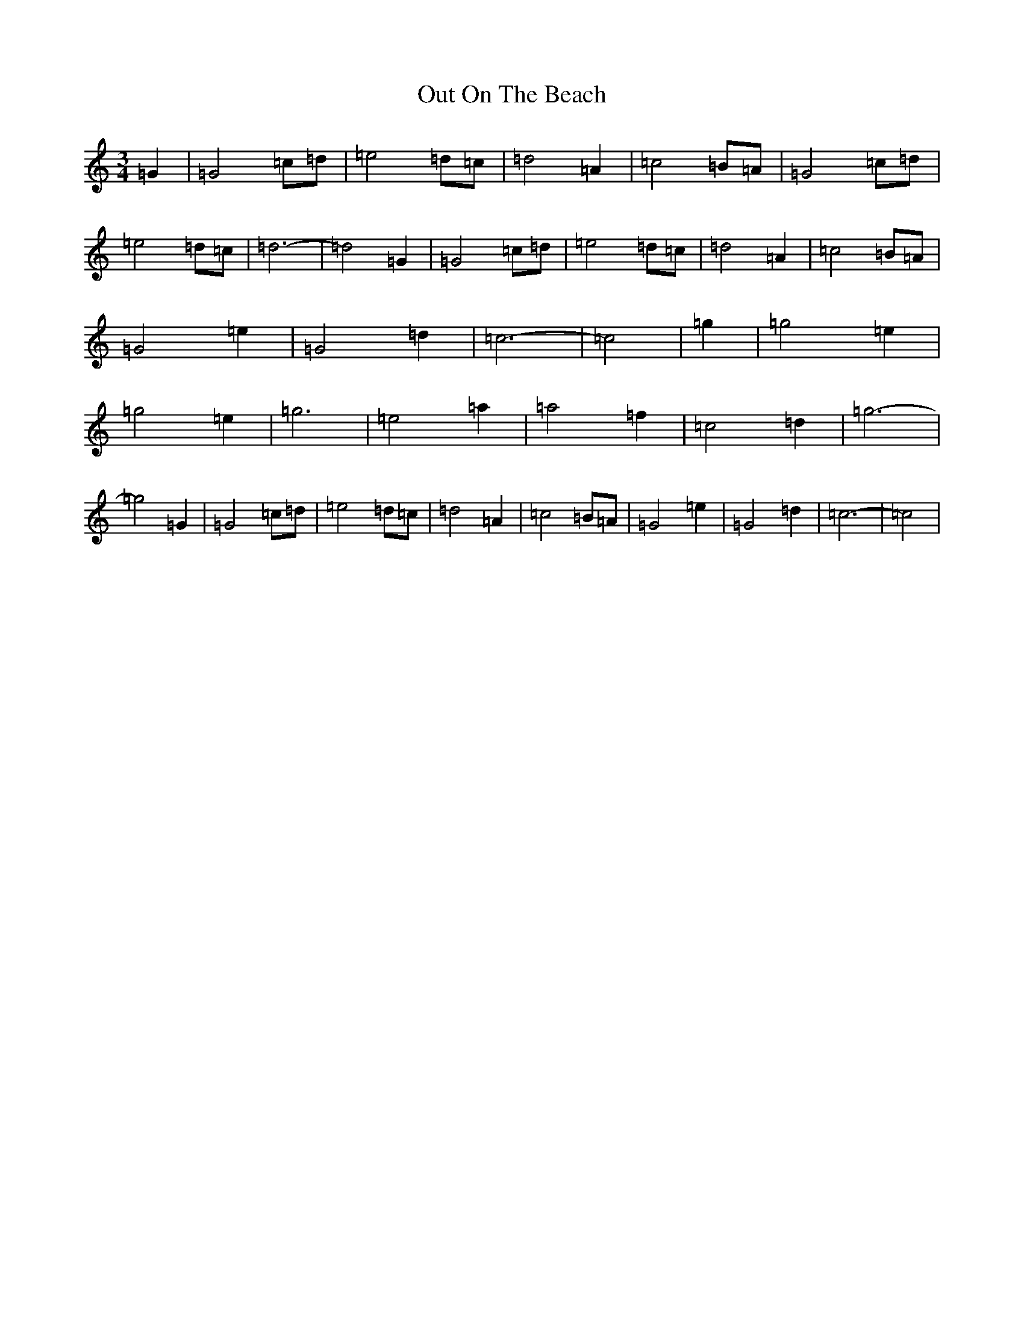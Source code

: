 X: 16218
T: Out On The Beach
S: https://thesession.org/tunes/5663#setting5663
R: waltz
M:3/4
L:1/8
K: C Major
=G2|=G4=c=d|=e4=d=c|=d4=A2|=c4=B=A|=G4=c=d|=e4=d=c|=d6-|=d4=G2|=G4=c=d|=e4=d=c|=d4=A2|=c4=B=A|=G4=e2|=G4=d2|=c6-|=c4|=g2|=g4=e2|=g4=e2|=g6|=e4=a2|=a4=f2|=c4=d2|=g6-|=g4=G2|=G4=c=d|=e4=d=c|=d4=A2|=c4=B=A|=G4=e2|=G4=d2|=c6-|=c4|